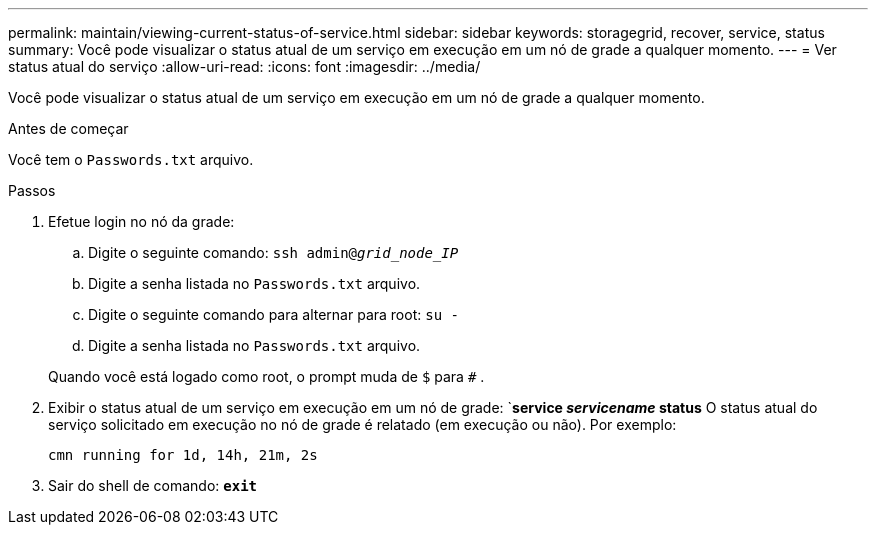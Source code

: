 ---
permalink: maintain/viewing-current-status-of-service.html 
sidebar: sidebar 
keywords: storagegrid, recover, service, status 
summary: Você pode visualizar o status atual de um serviço em execução em um nó de grade a qualquer momento. 
---
= Ver status atual do serviço
:allow-uri-read: 
:icons: font
:imagesdir: ../media/


[role="lead"]
Você pode visualizar o status atual de um serviço em execução em um nó de grade a qualquer momento.

.Antes de começar
Você tem o `Passwords.txt` arquivo.

.Passos
. Efetue login no nó da grade:
+
.. Digite o seguinte comando: `ssh admin@_grid_node_IP_`
.. Digite a senha listada no `Passwords.txt` arquivo.
.. Digite o seguinte comando para alternar para root: `su -`
.. Digite a senha listada no `Passwords.txt` arquivo.


+
Quando você está logado como root, o prompt muda de `$` para `#` .

. Exibir o status atual de um serviço em execução em um nó de grade: `*service _servicename_ status* O status atual do serviço solicitado em execução no nó de grade é relatado (em execução ou não). Por exemplo:
+
[listing]
----
cmn running for 1d, 14h, 21m, 2s
----
. Sair do shell de comando: `*exit*`

